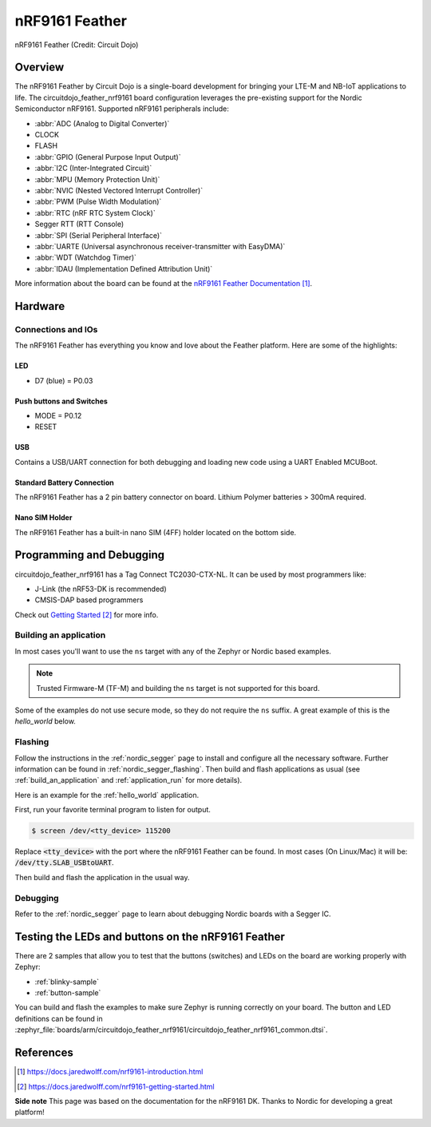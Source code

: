 .. _circuitdojo_feather_nrf9161:

nRF9161 Feather
###############

.. figure:: img/circuitdojo_feather_nrf9161.jpg
     :align: center
     :alt: Circuit Dojo nRF9161 Feather

     nRF9161 Feather (Credit: Circuit Dojo)

Overview
********

The nRF9161 Feather by Circuit Dojo is a single-board development
for bringing your LTE-M and NB-IoT applications to life. The circuitdojo_feather_nrf9161
board configuration leverages the pre-existing support for the Nordic Semiconductor
nRF9161. Supported nRF9161 peripherals include:

* :abbr:`ADC (Analog to Digital Converter)`
* CLOCK
* FLASH
* :abbr:`GPIO (General Purpose Input Output)`
* :abbr:`I2C (Inter-Integrated Circuit)`
* :abbr:`MPU (Memory Protection Unit)`
* :abbr:`NVIC (Nested Vectored Interrupt Controller)`
* :abbr:`PWM (Pulse Width Modulation)`
* :abbr:`RTC (nRF RTC System Clock)`
* Segger RTT (RTT Console)
* :abbr:`SPI (Serial Peripheral Interface)`
* :abbr:`UARTE (Universal asynchronous receiver-transmitter with EasyDMA)`
* :abbr:`WDT (Watchdog Timer)`
* :abbr:`IDAU (Implementation Defined Attribution Unit)`

More information about the board can be found at the
`nRF9161 Feather Documentation`_.


Hardware
********

.. figure:: img/nrf9161-feather-v31-features.jpg
   :align: center
   :alt: nRF9161 Feather Features

Connections and IOs
===================

The nRF9161 Feather has everything you know and love about
the Feather platform. Here are some of the highlights:

LED
---

* D7 (blue) = P0.03

Push buttons and Switches
-------------------------

* MODE = P0.12
* RESET

USB
---

Contains a USB/UART connection for both debugging and loading new
code using a UART Enabled MCUBoot.

Standard Battery Connection
----------------------------

The nRF9161 Feather has a 2 pin battery connector on board. Lithium Polymer batteries >
300mA required.

Nano SIM Holder
---------------

The nRF9161 Feather has a built-in nano SIM (4FF) holder located
on the bottom side.


Programming and Debugging
*************************

circuitdojo_feather_nrf9161 has a Tag Connect TC2030-CTX-NL. It can be used
by most programmers like:

* J-Link (the nRF53-DK is recommended)
* CMSIS-DAP based programmers

Check out `Getting Started`_ for more info.

Building an application
=======================

In most cases you'll want to use the ``ns`` target with any of the Zephyr
or Nordic based examples.

.. note::
   Trusted Firmware-M (TF-M) and building the ``ns`` target is not supported for this board.

Some of the examples do not use secure mode, so they do not require the
``ns`` suffix. A great example of this is the `hello_world` below.

Flashing
========

Follow the instructions in the :ref:`nordic_segger` page to install
and configure all the necessary software. Further information can be
found in :ref:`nordic_segger_flashing`. Then build and flash
applications as usual (see :ref:`build_an_application` and
:ref:`application_run` for more details).

Here is an example for the :ref:`hello_world` application.

First, run your favorite terminal program to listen for output.

.. code-block:: console

   $ screen /dev/<tty_device> 115200

Replace :code:`<tty_device>` with the port where the nRF9161 Feather
can be found. In most cases (On Linux/Mac) it will be: :code:`/dev/tty.SLAB_USBtoUART`.

Then build and flash the application in the usual way.

.. zephyr-app-commands::
   :zephyr-app: samples/hello_world
   :board: circuitdojo_feather_nrf9161
   :goals: build flash

Debugging
=========

Refer to the :ref:`nordic_segger` page to learn about debugging Nordic boards with a
Segger IC.


Testing the LEDs and buttons on the nRF9161 Feather
***************************************************

There are 2 samples that allow you to test that the buttons (switches) and LEDs on
the board are working properly with Zephyr:

* :ref:`blinky-sample`
* :ref:`button-sample`

You can build and flash the examples to make sure Zephyr is running correctly on
your board. The button and LED definitions can be found in
:zephyr_file:`boards/arm/circuitdojo_feather_nrf9161/circuitdojo_feather_nrf9161_common.dtsi`.

References
**********

.. target-notes::

**Side note** This page was based on the documentation for the nRF9161 DK. Thanks to Nordic for
developing a great platform!

.. _nRF9161 Feather Documentation: https://docs.jaredwolff.com/nrf9161-introduction.html
.. _Getting Started: https://docs.jaredwolff.com/nrf9161-getting-started.html
